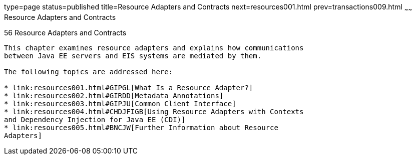 type=page
status=published
title=Resource Adapters and Contracts
next=resources001.html
prev=transactions009.html
~~~~~~
Resource Adapters and Contracts
===============================

[[BNCJH]]

[[resource-adapters-and-contracts]]
56 Resource Adapters and Contracts
----------------------------------


This chapter examines resource adapters and explains how communications
between Java EE servers and EIS systems are mediated by them.

The following topics are addressed here:

* link:resources001.html#GIPGL[What Is a Resource Adapter?]
* link:resources002.html#GIRDD[Metadata Annotations]
* link:resources003.html#GIPJU[Common Client Interface]
* link:resources004.html#CHDJFIGB[Using Resource Adapters with Contexts
and Dependency Injection for Java EE (CDI)]
* link:resources005.html#BNCJW[Further Information about Resource
Adapters]

